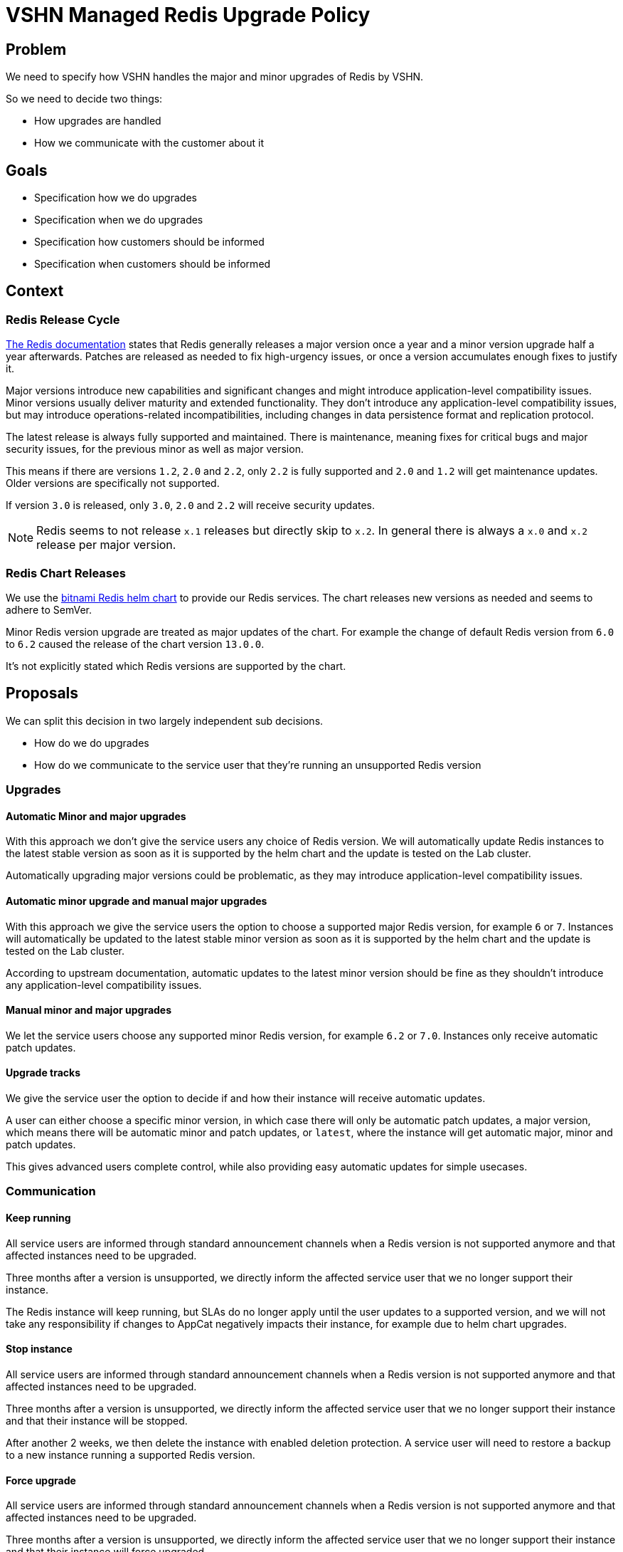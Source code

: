 = VSHN Managed Redis Upgrade Policy

== Problem

We need to specify how VSHN handles the major and minor upgrades of Redis by VSHN.

So we need to decide two things:

* How upgrades are handled
* How we communicate with the customer about it

== Goals

* Specification how we do upgrades
* Specification when we do upgrades
* Specification how customers should be informed
* Specification when customers should be informed

== Context

=== Redis Release Cycle

https://redis.io/docs/about/releases/[The Redis documentation] states that Redis generally releases a major version once a year and a minor version upgrade half a year afterwards.
Patches are released as needed to fix high-urgency issues, or once a version accumulates enough fixes to justify it.

Major versions introduce new capabilities and significant changes and might introduce application-level compatibility issues.
Minor versions usually deliver maturity and extended functionality.
They don't introduce any application-level compatibility issues, but may introduce operations-related incompatibilities, including changes in data persistence format and replication protocol.

The latest release is always fully supported and maintained.
There is maintenance, meaning fixes for critical bugs and major security issues, for the previous minor as well as major version.

This means if there are versions `1.2`, `2.0` and `2.2`, only `2.2` is fully supported and `2.0` and `1.2` will get maintenance updates.
Older versions are specifically not supported.

If version `3.0` is released, only `3.0`, `2.0` and `2.2` will receive security updates. 

[NOTE]
====
Redis seems to not release `x.1` releases but directly skip to `x.2`.
In general there is always a `x.0` and `x.2` release per major version.
====

=== Redis Chart Releases

We use the https://github.com/bitnami/charts/tree/main/bitnami/redis[bitnami Redis helm chart] to provide our Redis services.
The chart releases new versions as needed and seems to adhere to SemVer.

Minor Redis version upgrade are treated as major updates of the chart.
For example the change of default Redis version from `6.0` to `6.2` caused the release of the chart version `13.0.0`.

It's not explicitly stated which Redis versions are supported by the chart.

== Proposals

We can split this decision in two largely independent sub decisions.

* How do we do upgrades
* How do we communicate to the service user that they're running an unsupported Redis version

=== Upgrades

==== Automatic Minor and major upgrades

With this approach we don't give the service users any choice of Redis version.
We will automatically update Redis instances to the latest stable version as soon as it is supported by the helm chart and the update is tested on the Lab cluster.

Automatically upgrading major versions could be problematic, as they may introduce application-level compatibility issues.

==== Automatic minor upgrade and manual major upgrades

With this approach we give the service users the option to choose a supported major Redis version, for example `6` or `7`.
Instances will automatically be updated to the latest stable minor version as soon as it is supported by the helm chart and the update is tested on the Lab cluster.

According to upstream documentation, automatic updates to the latest minor version should be fine as they shouldn't introduce any application-level compatibility issues.

==== Manual minor and major upgrades

We let the service users choose any supported minor Redis version, for example `6.2` or `7.0`.
Instances only receive automatic patch updates.

==== Upgrade tracks

We give the service user the option to decide if and how their instance will receive automatic updates.

A user can either choose a specific minor version, in which case there will only be automatic patch updates, a major version, which means there will be automatic minor and patch updates, or `latest`, where the instance will get automatic major, minor and patch updates.

This gives advanced users complete control, while also providing easy automatic updates for simple usecases.

=== Communication


==== Keep running

All service users are informed through standard announcement channels when a Redis version is not supported anymore and that affected instances need to be upgraded.

Three months after a version is unsupported, we directly inform the affected service user that we no longer support their instance.

The Redis instance will keep running, but SLAs do no longer apply until the user updates to a supported version, and we will not take any responsibility if changes to AppCat negatively impacts their instance, for example due to helm chart upgrades.

==== Stop instance

All service users are informed through standard announcement channels when a Redis version is not supported anymore and that affected instances need to be upgraded.

Three months after a version is unsupported, we directly inform the affected service user that we no longer support their instance and that their instance will be stopped.

After another 2 weeks, we then delete the instance with enabled deletion protection.
A service user will need to restore a backup to a new instance running a supported Redis version.

==== Force upgrade

All service users are informed through standard announcement channels when a Redis version is not supported anymore and that affected instances need to be upgraded.

Three months after a version is unsupported, we directly inform the affected service user that we no longer support their instance and that their instance will force upgraded.

After another 2 weeks, we then force upgrade their instance to the oldest supported version.


== Decision

Both minor and major updates are done manually by the service user.

Instances running outdated Redis versions will keep running, but we drop any support for them three months after the version is no longer supported by upstream.
Service users will be informed once a version is unsupported and affected users will be contacted directly once we drop support for their instance.

== Rationale

Major version upgrades might introduce breaking changes and could cause serious issues for our service users.
Just automatically upgrading major Redis version is not an option.

Also, while upstream claims minor version upgrades don't introduce any application-level compatibility issues, there have been small https://docs.aws.amazon.com/AmazonElastiCache/latest/red-ug/VersionManagementConsiderations.html#VersionManagementConsiderations-redis62[backwards incompatible changes] to commands in version `6.2`.
While these changes are minor and shouldn't introduce issues for the vast majority of service users, we should give the option to manually set a Redis minor version.

We don't see enough advantages that warrant the engineering effort to provide the option to do both manual and automatic minor upgrade through upgrade tracks.
As a result we only provide manual updates of both minor and major versions.
Patch versions will be upgrade automatically.

Once an instance runs an unsupported version, stopping it has no clear benefit, neither for us nor the service user.
Stopping the instance is very disruptive and having an outdated Redis service running has no serious downsides for us as a service provider, as long as we drop any support for it. 

The same reasoning applies for forced upgrade.
We see keeping the outdated instances running without support as the best option with the lowest engineering overhead.
